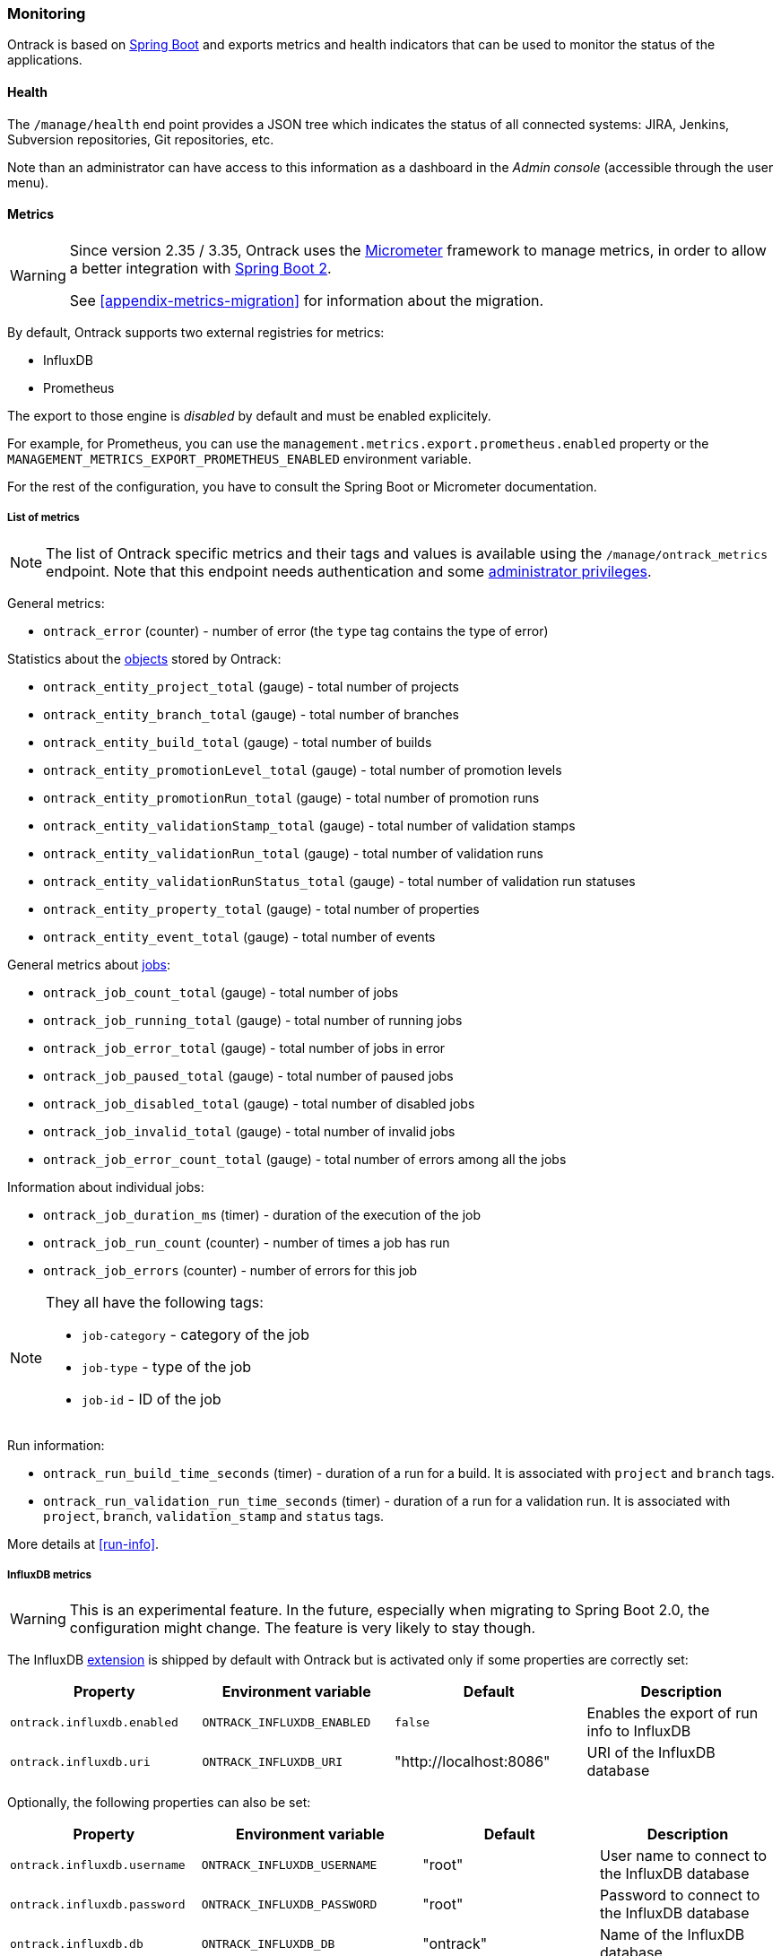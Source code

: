 [[monitoring]]
=== Monitoring

Ontrack is based on http://projects.spring.io/spring-boot[Spring Boot] and
exports metrics and health indicators that can be used to monitor the status
of the applications.

[[monitoring-health]]
==== Health

The `/manage/health` end point provides a JSON tree which indicates the status
of all connected systems: JIRA, Jenkins, Subversion repositories, Git
repositories, etc.

Note than an administrator can have access to this information as a dashboard
in the _Admin console_ (accessible through the user menu).

[[monitoring-metrics]]
==== Metrics

[WARNING]
====
Since version 2.35 / 3.35, Ontrack uses the http://micrometer.io/[Micrometer]
framework to manage metrics, in order to allow a better integration with
http://projects.spring.io/spring-boot/[Spring Boot 2].

See <<appendix-metrics-migration>> for information about the migration.
====

By default, Ontrack supports two external registries for metrics:

* InfluxDB
* Prometheus

The export to those engine is _disabled_ by default and must be enabled
explicitely.

For example, for Prometheus, you can use the
`management.metrics.export.prometheus.enabled` property or
the `MANAGEMENT_METRICS_EXPORT_PROMETHEUS_ENABLED` environment variable.

For the rest of the configuration, you have to consult the
Spring Boot or Micrometer documentation.

[[monitoring-metrics-list]]
===== List of metrics

[NOTE]
====
The list of Ontrack specific metrics and their tags and values is available
using the `/manage/ontrack_metrics` endpoint. Note that this endpoint
needs authentication and some <<security,administrator privileges>>.
====

General metrics:

* `ontrack_error` (counter) - number of error (the `type` tag contains the
  type of error)

Statistics about the <<model,objects>> stored by Ontrack:

* `ontrack_entity_project_total` (gauge) - total number of projects
* `ontrack_entity_branch_total` (gauge) - total number of branches
* `ontrack_entity_build_total` (gauge) - total number of builds
* `ontrack_entity_promotionLevel_total` (gauge) - total number of promotion levels
* `ontrack_entity_promotionRun_total` (gauge) - total number of promotion runs
* `ontrack_entity_validationStamp_total` (gauge) - total number of validation stamps
* `ontrack_entity_validationRun_total` (gauge) - total number of validation runs
* `ontrack_entity_validationRunStatus_total` (gauge) - total number of validation run statuses
* `ontrack_entity_property_total` (gauge) - total number of properties
* `ontrack_entity_event_total` (gauge) - total number of events

General metrics about <<architecture-jobs,jobs>>:

* `ontrack_job_count_total` (gauge) - total number of jobs
* `ontrack_job_running_total` (gauge) - total number of running jobs
* `ontrack_job_error_total` (gauge) - total number of jobs in error
* `ontrack_job_paused_total` (gauge) - total number of paused jobs
* `ontrack_job_disabled_total` (gauge) - total number of disabled jobs
* `ontrack_job_invalid_total` (gauge) - total number of invalid jobs
* `ontrack_job_error_count_total` (gauge) - total number of errors among all the jobs

Information about individual jobs:

* `ontrack_job_duration_ms` (timer) - duration of the execution of the job
* `ontrack_job_run_count` (counter) - number of times a job has run
* `ontrack_job_errors` (counter) - number of errors for this job

[NOTE]
====
They all have the following tags:

* `job-category` - category of the job
* `job-type` - type of the job
* `job-id` - ID of the job
====

Run information:

* `ontrack_run_build_time_seconds` (timer) - duration of a run for a build.
  It is associated with `project` and `branch` tags.
* `ontrack_run_validation_run_time_seconds` (timer) - duration of a run for a
  validation run. It is associated with `project`, `branch`, `validation_stamp`
  and `status` tags.

More details at <<run-info>>.

[[monitoring-metrics-influxdb]]
===== InfluxDB metrics

[WARNING]
====
This is an experimental feature. In the future, especially when migrating
to Spring Boot 2.0, the configuration might change. The feature is very likely
to stay though.
====

The InfluxDB <<extending,extension>> is shipped by default with Ontrack
but is activated only if some properties are correctly set:

|===
| Property | Environment variable | Default | Description

| `ontrack.influxdb.enabled`
| `ONTRACK_INFLUXDB_ENABLED`
| `false`
| Enables the export of run info to InfluxDB

| `ontrack.influxdb.uri`
| `ONTRACK_INFLUXDB_URI`
| "http://localhost:8086"
| URI of the InfluxDB database
|===

Optionally, the following properties can also be set:

|===
| Property | Environment variable | Default | Description

| `ontrack.influxdb.username`
| `ONTRACK_INFLUXDB_USERNAME`
| "root"
| User name to connect to the InfluxDB database

| `ontrack.influxdb.password`
| `ONTRACK_INFLUXDB_PASSWORD`
| "root"
| Password to connect to the InfluxDB database

| `ontrack.influxdb.db`
| `ONTRACK_INFLUXDB_DB`
| "ontrack"
| Name of the InfluxDB database

| `ontrack.influxdb.create`
| `ONTRACK_INFLUXDB_CREATE`
| `true`
| If `true`, the database is created at startup

| `ontrack.influxdb.ssl.host-check`
| `ONTRACK_INFLUXDB_SSL_HOST_CHECK`
| `true`
| If `false`, disables host checking for certificates. *This should not be
  used for a production system!*
|===

When an InfluxDB connector is correctly set, some Ontrack information
is automatically sent to create timed values:

* <<run-info-export-influxdb,run info>>
* <<validation-runs-data-metrics,validation run data>>
